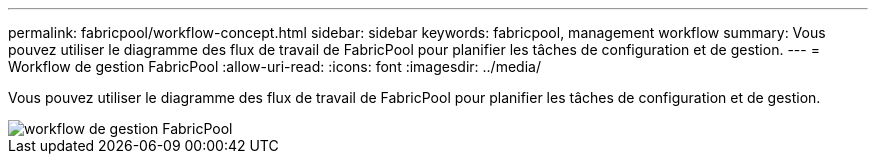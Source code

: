 ---
permalink: fabricpool/workflow-concept.html 
sidebar: sidebar 
keywords: fabricpool, management workflow 
summary: Vous pouvez utiliser le diagramme des flux de travail de FabricPool pour planifier les tâches de configuration et de gestion. 
---
= Workflow de gestion FabricPool
:allow-uri-read: 
:icons: font
:imagesdir: ../media/


[role="lead"]
Vous pouvez utiliser le diagramme des flux de travail de FabricPool pour planifier les tâches de configuration et de gestion.

image::../media/fabricpool-management-workflow.gif[workflow de gestion FabricPool]
